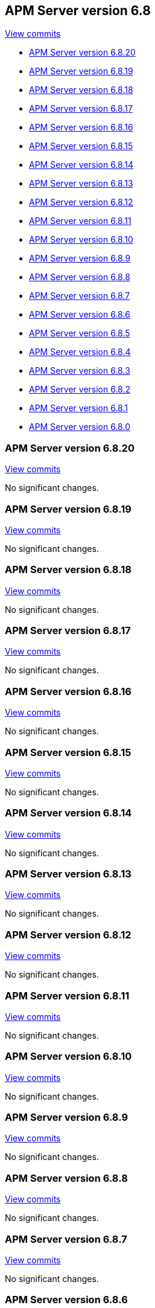 [[release-notes-6.8]]
== APM Server version 6.8

https://github.com/elastic/apm-server/compare/6.7\...6.8[View commits]

* <<release-notes-6.8.20>>
* <<release-notes-6.8.19>>
* <<release-notes-6.8.18>>
* <<release-notes-6.8.17>>
* <<release-notes-6.8.16>>
* <<release-notes-6.8.15>>
* <<release-notes-6.8.14>>
* <<release-notes-6.8.13>>
* <<release-notes-6.8.12>>
* <<release-notes-6.8.11>>
* <<release-notes-6.8.10>>
* <<release-notes-6.8.9>>
* <<release-notes-6.8.8>>
* <<release-notes-6.8.7>>
* <<release-notes-6.8.6>>
* <<release-notes-6.8.5>>
* <<release-notes-6.8.4>>
* <<release-notes-6.8.3>>
* <<release-notes-6.8.2>>
* <<release-notes-6.8.1>>
* <<release-notes-6.8.0>>

[[release-notes-6.8.20]]
=== APM Server version 6.8.20

https://github.com/elastic/apm-server/compare/v6.8.19\...v6.8.20[View commits]

No significant changes.

[[release-notes-6.8.19]]
=== APM Server version 6.8.19

https://github.com/elastic/apm-server/compare/v6.8.18\...v6.8.19[View commits]

No significant changes.

[float]
[[release-notes-6.8.18]]
=== APM Server version 6.8.18

https://github.com/elastic/apm-server/compare/v6.8.17\...v6.8.18[View commits]

No significant changes.

[float]
[[release-notes-6.8.17]]
=== APM Server version 6.8.17

https://github.com/elastic/apm-server/compare/v6.8.16\...v6.8.17[View commits]

No significant changes.

[float]
[[release-notes-6.8.16]]
=== APM Server version 6.8.16

https://github.com/elastic/apm-server/compare/v6.8.15\...v6.8.16[View commits]

No significant changes.

[float]
[[release-notes-6.8.15]]
=== APM Server version 6.8.15

https://github.com/elastic/apm-server/compare/v6.8.14\...v6.8.15[View commits]

No significant changes.

[float]
[[release-notes-6.8.14]]
=== APM Server version 6.8.14

https://github.com/elastic/apm-server/compare/v6.8.13\...v6.8.14[View commits]

No significant changes.

[float]
[[release-notes-6.8.13]]
=== APM Server version 6.8.13

https://github.com/elastic/apm-server/compare/v6.8.12\...v6.8.13[View commits]

No significant changes.

[float]
[[release-notes-6.8.12]]
=== APM Server version 6.8.12

https://github.com/elastic/apm-server/compare/v6.8.11\...v6.8.12[View commits]

No significant changes.

[float]
[[release-notes-6.8.11]]
=== APM Server version 6.8.11

https://github.com/elastic/apm-server/compare/v6.8.10\...v6.8.11[View commits]

No significant changes.

[float]
[[release-notes-6.8.10]]
=== APM Server version 6.8.10

https://github.com/elastic/apm-server/compare/v6.8.9\...v6.8.10[View commits]

No significant changes.

[float]
[[release-notes-6.8.9]]
=== APM Server version 6.8.9

https://github.com/elastic/apm-server/compare/v6.8.8\...v6.8.9[View commits]

No significant changes.

[float]
[[release-notes-6.8.8]]
=== APM Server version 6.8.8

https://github.com/elastic/apm-server/compare/v6.8.7\...v6.8.8[View commits]

No significant changes.

[float]
[[release-notes-6.8.7]]
=== APM Server version 6.8.7

https://github.com/elastic/apm-server/compare/v6.8.6\...v6.8.7[View commits]

No significant changes.

[float]
[[release-notes-6.8.6]]
=== APM Server version 6.8.6

https://github.com/elastic/apm-server/compare/v6.8.5\...v6.8.6[View commits]

No significant changes.

[float]
[[release-notes-6.8.5]]
=== APM Server version 6.8.5

https://github.com/elastic/apm-server/compare/v6.8.4\...v6.8.5[View commits]

No significant changes.

[float]
[[release-notes-6.8.4]]
=== APM Server version 6.8.4

https://github.com/elastic/apm-server/compare/v6.8.3\...v6.8.4[View commits]

No significant changes.

[float]
[[release-notes-6.8.3]]
=== APM Server version 6.8.3

https://github.com/elastic/apm-server/compare/v6.8.2\...v6.8.3[View commits]

No significant changes.

[float]
[[release-notes-6.8.2]]
=== APM Server version 6.8.2

https://github.com/elastic/apm-server/compare/v6.8.1\...v6.8.2[View commits]

No significant changes.

[float]
[[release-notes-6.8.1]]
=== APM Server version 6.8.1

https://github.com/elastic/apm-server/compare/v6.8.0\...v6.8.1[View commits]

[float]
==== Added

- Support more SSL config options for agent/server communication {pull}2224[2224], {pull}2281[2281].

[float]
[[release-notes-6.8.0]]
=== APM Server version 6.8.0

https://github.com/elastic/apm-server/compare/v6.7.2\...v6.8.0[View commits]

[float]
==== Bug fixes

- Fix numeric user id decoding {pull}2147[2147].
